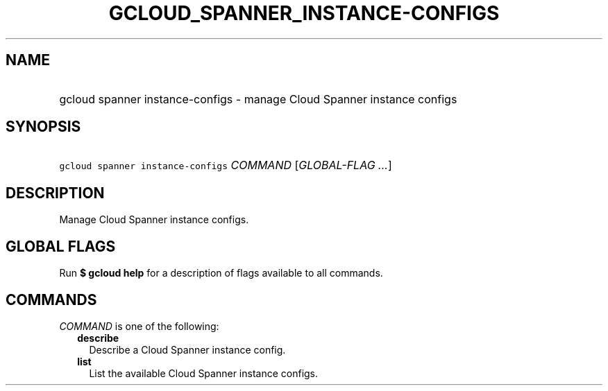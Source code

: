
.TH "GCLOUD_SPANNER_INSTANCE\-CONFIGS" 1



.SH "NAME"
.HP
gcloud spanner instance\-configs \- manage Cloud Spanner instance configs



.SH "SYNOPSIS"
.HP
\f5gcloud spanner instance\-configs\fR \fICOMMAND\fR [\fIGLOBAL\-FLAG\ ...\fR]



.SH "DESCRIPTION"

Manage Cloud Spanner instance configs.



.SH "GLOBAL FLAGS"

Run \fB$ gcloud help\fR for a description of flags available to all commands.



.SH "COMMANDS"

\f5\fICOMMAND\fR\fR is one of the following:

.RS 2m
.TP 2m
\fBdescribe\fR
Describe a Cloud Spanner instance config.

.TP 2m
\fBlist\fR
List the available Cloud Spanner instance configs.
.RE
.sp
